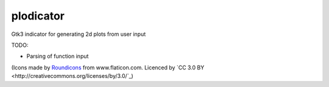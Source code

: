 plodicator
==========

Gtk3 indicator for generating 2d plots from user input

TODO:

* Parsing of function input

(Icons made by `Roundicons <http://www.flaticon.com/authors/roundicons>`_ from www.flaticon.com. Licenced by `CC 3.0 BY <http://creativecommons.org/licenses/by/3.0/`_)
